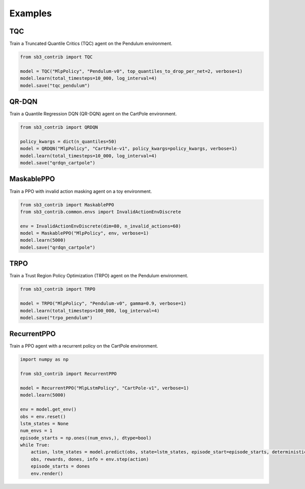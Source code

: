 .. _examples:

Examples
========

TQC
---

Train a Truncated Quantile Critics (TQC) agent on the Pendulum environment.

.. code-block:: python

  from sb3_contrib import TQC

  model = TQC("MlpPolicy", "Pendulum-v0", top_quantiles_to_drop_per_net=2, verbose=1)
  model.learn(total_timesteps=10_000, log_interval=4)
  model.save("tqc_pendulum")

QR-DQN
------

Train a Quantile Regression DQN (QR-DQN) agent on the CartPole environment.

.. code-block:: python

  from sb3_contrib import QRDQN

  policy_kwargs = dict(n_quantiles=50)
  model = QRDQN("MlpPolicy", "CartPole-v1", policy_kwargs=policy_kwargs, verbose=1)
  model.learn(total_timesteps=10_000, log_interval=4)
  model.save("qrdqn_cartpole")

MaskablePPO
-----------

Train a PPO with invalid action masking agent on a toy environment.

.. code-block:: python

  from sb3_contrib import MaskablePPO
  from sb3_contrib.common.envs import InvalidActionEnvDiscrete

  env = InvalidActionEnvDiscrete(dim=80, n_invalid_actions=60)
  model = MaskablePPO("MlpPolicy", env, verbose=1)
  model.learn(5000)
  model.save("qrdqn_cartpole")

TRPO
----

Train a Trust Region Policy Optimization (TRPO) agent on the Pendulum environment.

.. code-block:: python

  from sb3_contrib import TRPO

  model = TRPO("MlpPolicy", "Pendulum-v0", gamma=0.9, verbose=1)
  model.learn(total_timesteps=100_000, log_interval=4)
  model.save("trpo_pendulum")

RecurrentPPO
------------

Train a PPO agent with a recurrent policy on the CartPole environment.

.. code-block:: python

  import numpy as np

  from sb3_contrib import RecurrentPPO

  model = RecurrentPPO("MlpLstmPolicy", "CartPole-v1", verbose=1)
  model.learn(5000)

  env = model.get_env()
  obs = env.reset()
  lstm_states = None
  num_envs = 1
  episode_starts = np.ones((num_envs,), dtype=bool)
  while True:
      action, lstm_states = model.predict(obs, state=lstm_states, episode_start=episode_starts, deterministic=True)
      obs, rewards, dones, info = env.step(action)
      episode_starts = dones
      env.render()
